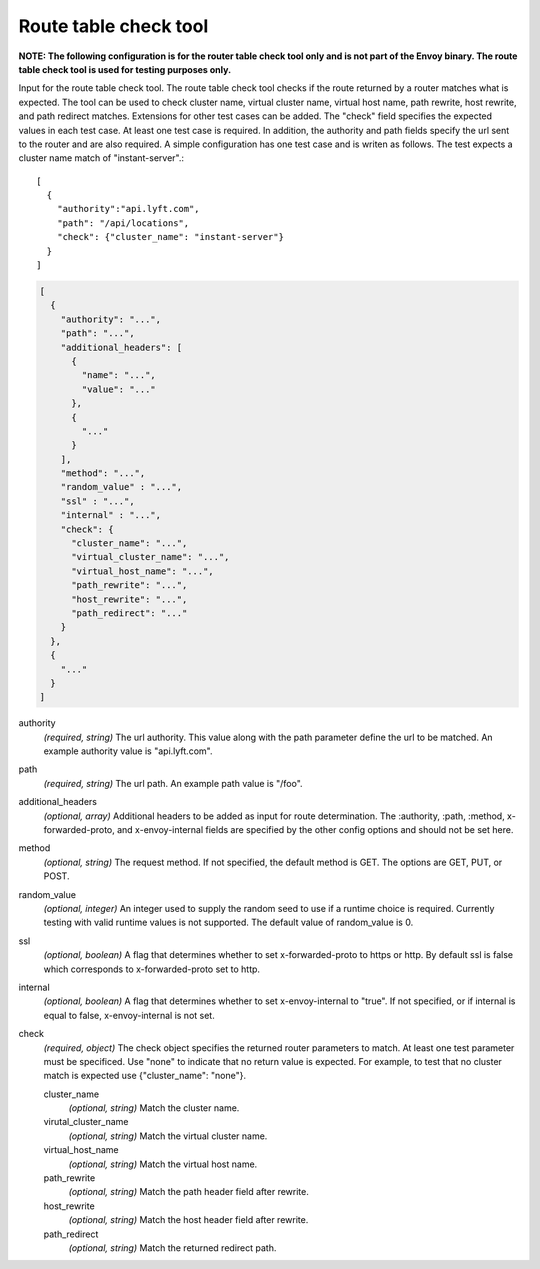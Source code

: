.. _config_tools_router_check_tool:

Route table check tool
======================

**NOTE: The following configuration is for the router table check tool only and is not part of the Envoy binary.
The route table check tool is used for testing purposes only.**

Input for the route table check tool. The route table check tool checks if the route returned
by a router matches what is expected. The tool can be used to check cluster name, virtual cluster name,
virtual host name, path rewrite, host rewrite, and path redirect matches. Extensions for other
test cases can be added. The "check" field specifies the expected values in each test case. At least one test
case is required. In addition, the authority and path fields specify the url sent to the router
and are also required. A simple configuration has one test case and is writen as follows. The test
expects a cluster name match of "instant-server".::

   [
     {
       "authority":"api.lyft.com",
       "path": "/api/locations",
       "check": {"cluster_name": "instant-server"}
     }
   ]

.. code-block:: json

  [
    {
      "authority": "...",
      "path": "...",
      "additional_headers": [
        {
          "name": "...",
          "value": "..."
        },
        {
          "..."
        }
      ],
      "method": "...",
      "random_value" : "...",
      "ssl" : "...",
      "internal" : "...",
      "check": {
        "cluster_name": "...",
        "virtual_cluster_name": "...",
        "virtual_host_name": "...",
        "path_rewrite": "...",
        "host_rewrite": "...",
        "path_redirect": "..."
      }
    },
    {
      "..."
    }
  ]

authority
  *(required, string)* The url authority. This value along with the path parameter define
  the url to be matched. An example authority value is "api.lyft.com".

path
  *(required, string)* The url path. An example path value is "/foo".

additional_headers
  *(optional, array)*  Additional headers to be added as input for route determination. The :authority,
  :path, :method, x-forwarded-proto, and x-envoy-internal fields are specified by the other config
  options and should not be set here.

method
  *(optional, string)* The request method. If not specified, the default method is GET. The options
  are GET, PUT, or POST.

random_value
  *(optional, integer)* An integer used to supply the random seed to use if a runtime choice is
  required. Currently testing with valid runtime values is not supported. The default value of
  random_value is 0.

ssl
  *(optional, boolean)* A flag that determines whether to set x-forwarded-proto to https or http.
  By default ssl is false which corresponds to x-forwarded-proto set to http.

internal
  *(optional, boolean)* A flag that determines whether to set x-envoy-internal to "true".
  If not specified, or if internal is equal to false, x-envoy-internal is not set.

check
  *(required, object)* The check object specifies the returned router parameters to match. At least one
  test parameter must be specificed. Use "none" to indicate that no return value is expected. For example,
  to test that no cluster match is expected use {"cluster_name": "none"}.

  cluster_name
    *(optional, string)* Match the cluster name.

  virutal_cluster_name
    *(optional, string)* Match the virtual cluster name.

  virtual_host_name
    *(optional, string)* Match the virtual host name.

  path_rewrite
    *(optional, string)* Match the path header field after rewrite.

  host_rewrite
    *(optional, string)* Match the host header field after rewrite.

  path_redirect
    *(optional, string)* Match the returned redirect path.
